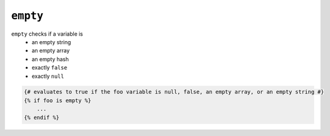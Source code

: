 ``empty``
=========

``empty`` checks if a variable is
 - an empty string
 - an empty array
 - an empty hash
 - exactly ``false``
 - exactly ``null``

.. code-block:: jinja

    {# evaluates to true if the foo variable is null, false, an empty array, or an empty string #}
    {% if foo is empty %}
        ...
    {% endif %}

.. _Countable: http://php.net/manual/en/class.countable.php
.. _count: http://php.net/manual/en/function.count.php
